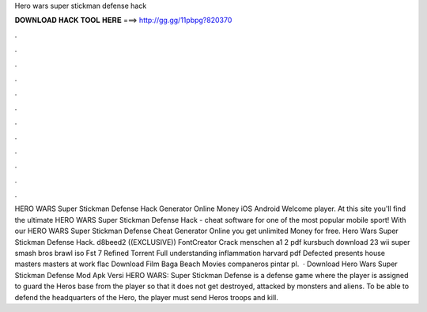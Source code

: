 Hero wars super stickman defense hack

𝐃𝐎𝐖𝐍𝐋𝐎𝐀𝐃 𝐇𝐀𝐂𝐊 𝐓𝐎𝐎𝐋 𝐇𝐄𝐑𝐄 ===> http://gg.gg/11pbpg?820370

.

.

.

.

.

.

.

.

.

.

.

.

HERO WARS Super Stickman Defense Hack Generator Online Money iOS Android Welcome player. At this site you'll find the ultimate HERO WARS Super Stickman Defense Hack - cheat software for one of the most popular mobile sport! With our HERO WARS Super Stickman Defense Cheat Generator Online you get unlimited Money for free. Hero Wars Super Stickman Defense Hack. d8beed2 ((EXCLUSIVE)) FontCreator Crack menschen a1 2 pdf kursbuch download 23 wii super smash bros brawl iso Fst 7 Refined Torrent Full understanding inflammation harvard pdf Defected presents house masters masters at work flac Download Film Baga Beach Movies companeros pintar pl.  · Download Hero Wars Super Stickman Defense Mod Apk Versi HERO WARS: Super Stickman Defense is a defense game where the player is assigned to guard the Heros base from the player so that it does not get destroyed, attacked by monsters and aliens. To be able to defend the headquarters of the Hero, the player must send Heros troops and kill.